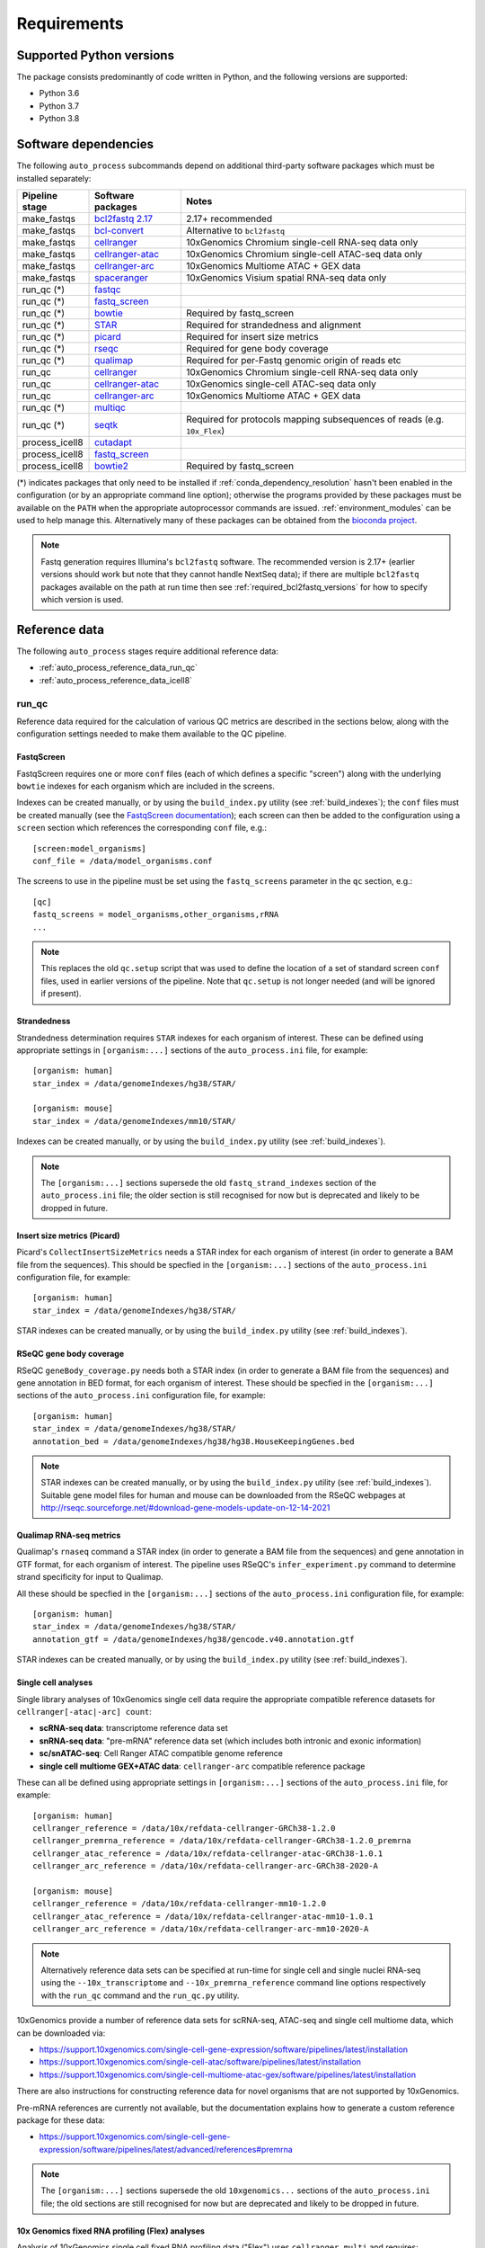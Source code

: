 ============
Requirements
============

.. _supported_python_versions:

*************************
Supported Python versions
*************************

The package consists predominantly of code written in Python, and the
following versions are supported:

* Python 3.6
* Python 3.7
* Python 3.8

.. _software_dependencies:

*********************
Software dependencies
*********************

The following ``auto_process`` subcommands depend on additional
third-party software packages which must be installed separately:

=================== ================== ===================
Pipeline stage      Software packages  Notes
=================== ================== ===================
make_fastqs         `bcl2fastq 2.17`_  2.17+ recommended
make_fastqs         `bcl-convert`_     Alternative to ``bcl2fastq``
make_fastqs         `cellranger`_      10xGenomics Chromium single-cell RNA-seq data only
make_fastqs         `cellranger-atac`_ 10xGenomics Chromium single-cell ATAC-seq data only
make_fastqs         `cellranger-arc`_  10xGenomics Multiome ATAC + GEX data
make_fastqs         `spaceranger`_     10xGenomics Visium spatial RNA-seq data only
run_qc (*)          `fastqc`_
run_qc (*)          `fastq_screen`_
run_qc (*)          `bowtie`_          Required by fastq_screen
run_qc (*)          `STAR`_            Required for strandedness and alignment
run_qc (*)          `picard`_          Required for insert size metrics
run_qc (*)          `rseqc`_           Required for gene body coverage
run_qc (*)          `qualimap`_        Required for per-Fastq genomic origin of reads etc
run_qc              `cellranger`_      10xGenomics Chromium single-cell RNA-seq data only
run_qc              `cellranger-atac`_ 10xGenomics single-cell ATAC-seq data only
run_qc              `cellranger-arc`_  10xGenomics Multiome ATAC + GEX data
run_qc (*)          `multiqc`_
run_qc (*)          `seqtk`_           Required for protocols mapping subsequences of reads (e.g. ``10x_Flex``)
process_icell8      `cutadapt`_
process_icell8      `fastq_screen`_
process_icell8      `bowtie2`_         Required by fastq_screen
=================== ================== ===================

.. _bcl2fastq 2.17: https://support.illumina.com/downloads/bcl2fastq-conversion-software-v217.html
.. _bcl2fastq1.8.4: http://support.illumina.com/downloads/bcl2fastq_conversion_software_184.html
.. _bcl-convert: https://support.illumina.com/sequencing/sequencing_software/bcl-convert.html
.. _cellranger: https://support.10xgenomics.com/single-cell-gene-expression/software/pipelines/latest/what-is-cell-ranger
.. _cellranger-atac: https://support.10xgenomics.com/single-cell-atac/software/pipelines/latest/what-is-cell-ranger-atac
.. _cellranger-arc: https://support.10xgenomics.com/single-cell-multiome-atac-gex/software/pipelines/latest/what-is-cell-ranger-arc
.. _spaceranger: https://support.10xgenomics.com/spatial-gene-expression/software/pipelines/latest/what-is-space-ranger
.. _fastqc:  http://www.bioinformatics.babraham.ac.uk/projects/fastqc/
.. _fastq_screen: http://www.bioinformatics.babraham.ac.uk/projects/fastq_screen/
.. _bowtie: http://bowtie-bio.sourceforge.net/index.shtml
.. _bowtie2: http://bowtie-bio.sourceforge.net/bowtie2/index.shtml
.. _STAR: https://github.com/alexdobin/STAR
.. _picard: https://gatk.broadinstitute.org/hc/en-us/articles/360037055772-CollectInsertSizeMetrics-Picard-
.. _rseqc: http://rseqc.sourceforge.net/#
.. _qualimap: http://qualimap.conesalab.org/doc_html/command_line.html#rna-seq-qc
.. _multiqc: http://multiqc.info/
.. _seqtk: https://github.com/lh3/seqtk
.. _cutadapt: http://cutadapt.readthedocs.io

(*) indicates packages that only need to be installed if
:ref:`conda_dependency_resolution` hasn't been enabled in the
configuration (or by an appropriate command line option); otherwise
the programs provided by these packages must be available on the
``PATH`` when the appropriate autoprocessor commands are issued.
:ref:`environment_modules` can be used to help manage this.
Alternatively many of these packages can be obtained from the
`bioconda project <https://bioconda.github.io/>`_.

..  note::

    Fastq generation requires Illumina's ``bcl2fastq`` software.
    The recommended version is 2.17+ (earlier versions should work
    but note that they cannot handle NextSeq data); if there are
    multiple ``bcl2fastq`` packages available on the path at run
    time then see :ref:`required_bcl2fastq_versions` for how to
    specify which version is used.

.. _reference_data:

**************
Reference data
**************

The following ``auto_process`` stages require additional reference
data:

* :ref:`auto_process_reference_data_run_qc`
* :ref:`auto_process_reference_data_icell8`

.. _auto_process_reference_data_run_qc:

------
run_qc
------

Reference data required for the calculation of various QC metrics
are described in the sections below, along with the configuration
settings needed to make them available to the QC pipeline.

FastqScreen
^^^^^^^^^^^

FastqScreen requires one or more ``conf`` files (each of which
defines a specific "screen") along with the underlying ``bowtie``
indexes for each organism which are included in the screens.

Indexes can be created manually, or by using the ``build_index.py``
utility (see :ref:`build_indexes`); the ``conf`` files must be
created manually (see the
`FastqScreen documentation <https://www.bioinformatics.babraham.ac.uk/projects/fastq_screen/_build/html/index.html#configuration>`_);
each screen can then be added to the configuration using a
``screen`` section which references the corresponding ``conf``
file, e.g.:

::

   [screen:model_organisms]
   conf_file = /data/model_organisms.conf

The screens to use in the pipeline must be set using the
``fastq_screens`` parameter in the ``qc`` section, e.g.:

::

   [qc]
   fastq_screens = model_organisms,other_organisms,rRNA
   ...

.. note::

   This replaces the old ``qc.setup`` script that was used
   to define the location of a set of standard screen ``conf``
   files, used in earlier versions of the pipeline. Note
   that ``qc.setup`` is not longer needed (and will be ignored
   if present).

Strandedness
^^^^^^^^^^^^

Strandedness determination requires ``STAR`` indexes for each
organism of interest. These can be defined using appropriate
settings in ``[organism:...]`` sections of the ``auto_process.ini``
file, for example:

::

   [organism: human]
   star_index = /data/genomeIndexes/hg38/STAR/

   [organism: mouse]
   star_index = /data/genomeIndexes/mm10/STAR/

Indexes can be created manually, or by using the
``build_index.py`` utility (see :ref:`build_indexes`).

.. note::

   The ``[organism:...]`` sections supersede the old
   ``fastq_strand_indexes`` section of the ``auto_process.ini``
   file; the older section is still recognised for now but is
   deprecated and likely to be dropped in future.

Insert size metrics (Picard)
^^^^^^^^^^^^^^^^^^^^^^^^^^^^

Picard's ``CollectInsertSizeMetrics`` needs a STAR index for
each organism of interest (in order to generate a BAM file from
the sequences). This should be specfied in the ``[organism:...]``
sections of the ``auto_process.ini`` configuration file, for example:

::

   [organism: human]
   star_index = /data/genomeIndexes/hg38/STAR/

STAR indexes can be created manually, or by using the
``build_index.py`` utility (see :ref:`build_indexes`).

RSeQC gene body coverage
^^^^^^^^^^^^^^^^^^^^^^^^

RSeQC ``geneBody_coverage.py`` needs both a STAR index (in order
to generate a BAM file from the sequences) and gene annotation in
BED format, for each organism of interest. These should be specfied
in the ``[organism:...]`` sections of the ``auto_process.ini``
configuration file, for example:

::

   [organism: human]
   star_index = /data/genomeIndexes/hg38/STAR/
   annotation_bed = /data/genomeIndexes/hg38/hg38.HouseKeepingGenes.bed

.. note::

   STAR indexes can be created manually, or by using the
   ``build_index.py`` utility (see :ref:`build_indexes`). Suitable
   gene model files for human and mouse can be downloaded from
   the RSeQC webpages at
   http://rseqc.sourceforge.net/#download-gene-models-update-on-12-14-2021


Qualimap RNA-seq metrics
^^^^^^^^^^^^^^^^^^^^^^^^

Qualimap's ``rnaseq`` command a STAR index (in order to generate a BAM
file from the sequences) and gene annotation in GTF format, for each
organism of interest. The pipeline uses RSeQC's ``infer_experiment.py``
command to determine strand specificity for input to Qualimap.

All these should be specfied in the ``[organism:...]`` sections of the
``auto_process.ini`` configuration file, for example:

::

   [organism: human]
   star_index = /data/genomeIndexes/hg38/STAR/
   annotation_gtf = /data/genomeIndexes/hg38/gencode.v40.annotation.gtf

STAR indexes can be created manually, or by using the ``build_index.py``
utility (see :ref:`build_indexes`).

Single cell analyses
^^^^^^^^^^^^^^^^^^^^

Single library analyses of 10xGenomics single cell data require
the appropriate compatible reference datasets for
``cellranger[-atac|-arc] count``:

* **scRNA-seq data**: transcriptome reference data set
* **snRNA-seq data**: "pre-mRNA" reference data set (which
  includes both intronic and exonic information)
* **sc/snATAC-seq**: Cell Ranger ATAC compatible genome
  reference
* **single cell multiome GEX+ATAC data**: ``cellranger-arc``
  compatible reference package

These can all be defined using appropriate settings in
``[organism:...]`` sections of the ``auto_process.ini`` file,
for example:

::

   [organism: human]
   cellranger_reference = /data/10x/refdata-cellranger-GRCh38-1.2.0
   cellranger_premrna_reference = /data/10x/refdata-cellranger-GRCh38-1.2.0_premrna
   cellranger_atac_reference = /data/10x/refdata-cellranger-atac-GRCh38-1.0.1
   cellranger_arc_reference = /data/10x/refdata-cellranger-arc-GRCh38-2020-A

   [organism: mouse]
   cellranger_reference = /data/10x/refdata-cellranger-mm10-1.2.0
   cellranger_atac_reference = /data/10x/refdata-cellranger-atac-mm10-1.0.1
   cellranger_arc_reference = /data/10x/refdata-cellranger-arc-mm10-2020-A

.. note::

   Alternatively reference data sets can be specified at run-time
   for single cell and single nuclei RNA-seq using the
   ``--10x_transcriptome`` and ``--10x_premrna_reference``
   command line options respectively with the ``run_qc`` command
   and the ``run_qc.py`` utility.

10xGenomics provide a number of reference data sets for scRNA-seq,
ATAC-seq and single cell multiome data, which can be downloaded via:

* https://support.10xgenomics.com/single-cell-gene-expression/software/pipelines/latest/installation
* https://support.10xgenomics.com/single-cell-atac/software/pipelines/latest/installation
* https://support.10xgenomics.com/single-cell-multiome-atac-gex/software/pipelines/latest/installation

There are also instructions for constructing reference data for
novel organisms that are not supported by 10xGenomics.

Pre-mRNA references are currently not available, but the documentation
explains how to generate a custom reference package for these data:

* https://support.10xgenomics.com/single-cell-gene-expression/software/pipelines/latest/advanced/references#premrna

.. note::

   The ``[organism:...]`` sections supersede the old
   ``10xgenomics...`` sections of the ``auto_process.ini`` file;
   the old sections are still recognised for now but are
   deprecated and likely to be dropped in future.

10x Genomics fixed RNA profiling (Flex) analyses
^^^^^^^^^^^^^^^^^^^^^^^^^^^^^^^^^^^^^^^^^^^^^^^^

Analysis of 10xGenomics single cell fixed RNA profiling data
("Flex") uses ``cellranger multi`` and requires:

* Reference transcriptome dataset, and
* Probe set data

These can be defined for specific organisms using the
``cellranger_reference`` and ``cellranger_probe_set`` settings
in ``[organism:...]`` sections of the ``auto_process.ini`` file,
for example:

::

   [organism: human]
   cellranger_reference = /data/10x/refdata-cellranger-GRCh38-1.2.0
   cellranger_probe_set = /data/10x/Chromium_Mouse_Transcriptome_Probe_Set_v1.0_mm10-2020-A.csv

* **scRNA-seq data**: transcriptome reference data set

Annotation data
^^^^^^^^^^^^^^^

Annotation data in BED and GTF formats can be specified for
organisms of interest via the ``annotation_bed`` and ``annotation_gtf``
settings respectively in ``[organism:...]`` sections of the
``auto_process.ini`` file.

For example:

::

   [organism: human]
   annotation_bed = /data/genomeIndexes/hg38/annotation/hg38_NCBI_RefSeq_All.bed
   annotation_gtf = /data/genomeIndexes/hg38/annotation/hg38_NCBI_RefSeq_All.gtf

   [organism: mouse]
   annotation_bed = /data/genomeIndexes/mm10/annotation/gencode.vM25.annotation.bed
   annotation_gtf = /data/genomeIndexes/mm10/annotation/gencode.vM25.annotation.gtf
  
.. _auto_process_reference_data_icell8:

--------------------------------------
process_icell8 (contaminant filtering)
--------------------------------------

The contaminant filtering stage of ``process_icell8`` needs
two ``fastq_screen`` conf files to be set up, one containing
``bowtie`` indexes for "mammalian" genomes (typically human
and mouse) and another containing indexes for "contaminant"
genomes (yeast, E.coli, UniVec7, PhiX, mycoplasma, and
adapter sequences).

These can be defined in the ``icell8`` section of the
``auto_process.ini`` file, for example::

  [icell8]
  mammalian_conf_file = /data/icell8/mammalian_genomes.conf
  contaminants_conf_file = /data/icell8/contaminant_genomes.conf

or else must be specified using the relevant command line
options.

.. _build_indexes:

*****************************
Building indexes for aligners
*****************************

The :ref:`_utilities_build_index.py` utility can be used to
build indexes for ``bowtie``, ``bowtie2`` and ``STAR`` from
the appropriate data files (which must be obtained
separately).

For example: to build indexes for ``hg38`` using STAR version
2.7.7a:

::

   build_index.py star -V 2.7.7a \
       -o hg38_STAR_2.7.7a_gencode40 \
       /mnt/genome_data/hg38/hg38.fa \
       /mnt/genome_data/hg38/hg38.gencode.v40.annotation.gtf

.. note::

   If :ref:`conda_dependency_resolution` isn't enabled then
   the required aligner must be accessible on the ``PATH``,
   and the requested aligner version will be ignored.
